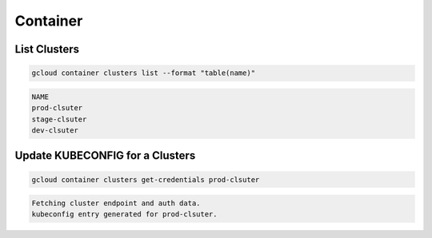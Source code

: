 Container
=========

List Clusters
-------------

.. code:: bash

   gcloud container clusters list --format "table(name)"

.. code:: ini

   NAME
   prod-clsuter
   stage-clsuter
   dev-clsuter

Update KUBECONFIG for a Clusters
--------------------------------

.. code:: bash

   gcloud container clusters get-credentials prod-clsuter

.. code:: ini

   Fetching cluster endpoint and auth data.
   kubeconfig entry generated for prod-clsuter.